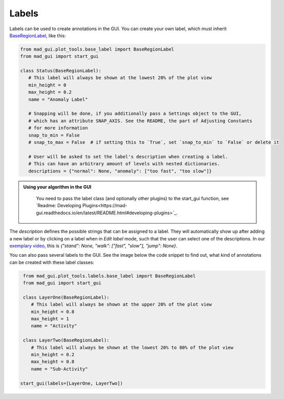 .. sectnum::

.. _custom labels:

******
Labels
******

Labels can be used to create annotations in the GUI.
You can create your own label, which must inherit `BaseRegionLabel <file:///D:/mad-gui/docs/_build/html/modules/
generated/plot_tools/mad_gui.plot_tools.labels.BaseRegionLabel.html#mad_gui.plot_tools.labels.BaseRegionLabel>`_,
like this:

.. code-block:: python

    from mad_gui.plot_tools.base_label import BaseRegionLabel
    from mad_gui import start_gui

    class Status(BaseRegionLabel):
       # This label will always be shown at the lowest 20% of the plot view
       min_height = 0
       max_height = 0.2
       name = "Anomaly Label"

       # Snapping will be done, if you additionally pass a Settings object to the GUI,
       # which has an attribute SNAP_AXIS. See the README, the part of Adjusting Constants
       # for more information
       snap_to_min = False
       # snap_to_max = False  # if setting this to `True`, set `snap_to_min` to `False` or delete it

       # User will be asked to set the label's description when creating a label.
       # This can have an arbitrary amount of levels with nested dictionaries.
       descriptions = {"normal": None, "anomaly": ["too fast", "too slow"]}

.. admonition:: Using your algorithm in the GUI
   :class: tip

    You need to pass the label class (and optionally other plugins) to the start_gui
    function, see `Readme: Developing Plugins<https://mad-gui.readthedocs.io/en/latest/README.html#developing-plugins>`_.


The `description` defines the possible strings that can be assigned to a label. They will automatically show up after
adding a new label or by clicking on a label when in `Edit label` mode, such that the user can select one of the
descriptions. In our `exemplary video <https://www.youtube.com/watch?v=VWQKYRRRGVA&t=18s>`_, this is
`{"stand": None, "walk": ["fast", "slow"], "jump": None}`.

You can also pass several labels to the GUI. See the image below the code snippet to find out, what kind of annotations
can be created with these label classes:

.. code-block:: python

    from mad_gui.plot_tools.labels.base_label import BaseRegionLabel
    from mad_gui import start_gui

    class LayerOne(BaseRegionLabel):
       # This label will always be shown at the upper 20% of the plot view
       min_height = 0.8
       max_height = 1
       name = "Activity"

    class LayerTwo(BaseRegionLabel):
       # This label will always be shown at the lowest 20% to 80% of the plot view
       min_height = 0.2
       max_height = 0.8
       name = "Sub-Activity"

   start_gui(labels=[LayerOne, LayerTwo])

.. image:: _static/images/development/labels.png
  :width: 600
  :alt: This is annotations with these labels look

